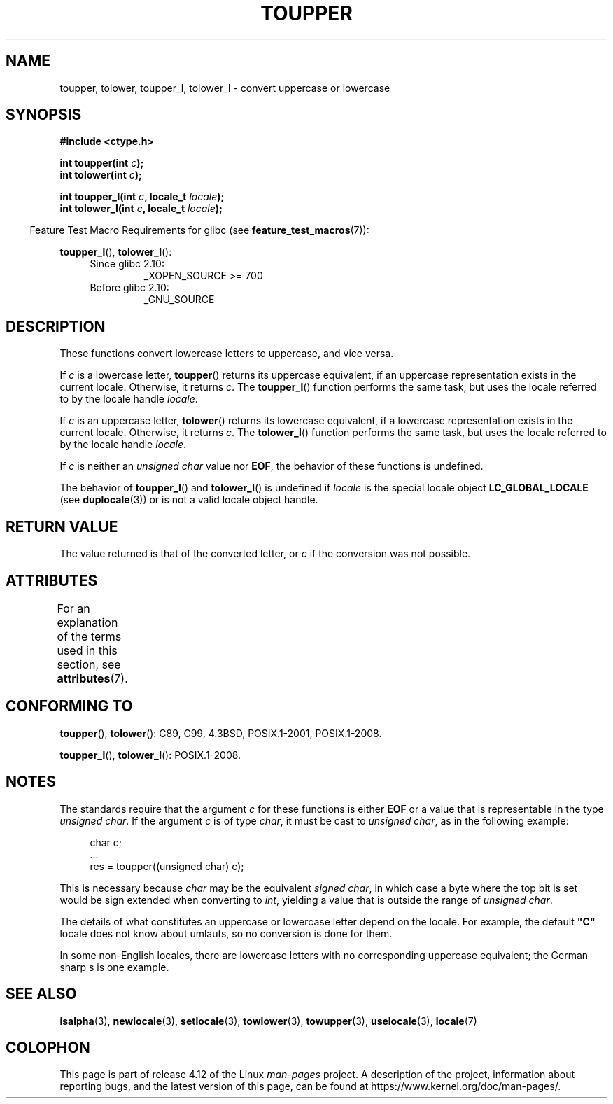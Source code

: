 .\" Copyright (c) 1993 by Thomas Koenig (ig25@rz.uni-karlsruhe.de)
.\" and Copyright 2014 Michael Kerrisk <mtk.manpages@gmail.com>
.\"
.\" %%%LICENSE_START(VERBATIM)
.\" Permission is granted to make and distribute verbatim copies of this
.\" manual provided the copyright notice and this permission notice are
.\" preserved on all copies.
.\"
.\" Permission is granted to copy and distribute modified versions of this
.\" manual under the conditions for verbatim copying, provided that the
.\" entire resulting derived work is distributed under the terms of a
.\" permission notice identical to this one.
.\"
.\" Since the Linux kernel and libraries are constantly changing, this
.\" manual page may be incorrect or out-of-date.  The author(s) assume no
.\" responsibility for errors or omissions, or for damages resulting from
.\" the use of the information contained herein.  The author(s) may not
.\" have taken the same level of care in the production of this manual,
.\" which is licensed free of charge, as they might when working
.\" professionally.
.\"
.\" Formatted or processed versions of this manual, if unaccompanied by
.\" the source, must acknowledge the copyright and authors of this work.
.\" %%%LICENSE_END
.\"
.\" Modified Sat Jul 24 17:45:39 1993 by Rik Faith (faith@cs.unc.edu)
.\" Modified 2000-02-13 by Nicolás Lichtmaier <nick@debian.org>
.TH TOUPPER 3  2016-10-08 "GNU" "Linux Programmer's Manual"
.SH NAME
toupper, tolower, toupper_l, tolower_l \- convert uppercase or lowercase
.SH SYNOPSIS
.nf
.B #include <ctype.h>
.sp
.BI "int toupper(int " "c" );
.br
.BI "int tolower(int " "c" );

.BI "int toupper_l(int " c ", locale_t " locale );
.BI "int tolower_l(int " c ", locale_t " locale );
.fi
.sp
.in -4n
Feature Test Macro Requirements for glibc (see
.BR feature_test_macros (7)):
.in
.sp
.BR toupper_l (),
.BR tolower_l ():
.PD 0
.RS 4
.TP
Since glibc 2.10:
_XOPEN_SOURCE\ >=\ 700
.TP
Before glibc 2.10:
_GNU_SOURCE
.RE
.PD
.SH DESCRIPTION
These functions convert lowercase letters to uppercase, and vice versa.

If
.I c
is a lowercase letter,
.BR toupper ()
returns its uppercase equivalent,
if an uppercase representation exists in the current locale.
Otherwise, it returns
.IR c .
The
.BR toupper_l ()
function performs the same task,
but uses the locale referred to by the locale handle
.IR locale .

If
.I c
is an uppercase letter,
.BR tolower ()
returns its lowercase equivalent,
if a lowercase representation exists in the current locale.
Otherwise, it returns
.IR c .
The
.BR tolower_l ()
function performs the same task,
but uses the locale referred to by the locale handle
.IR locale .
.PP
If
.I c
is neither an
.I "unsigned char"
value nor
.BR EOF ,
the behavior of these functions
is undefined.

The behavior of
.BR toupper_l ()
and
.BR tolower_l ()
is undefined if
.I locale
is the special locale object
.BR LC_GLOBAL_LOCALE
(see
.BR duplocale (3))
or is not a valid locale object handle.
.SH RETURN VALUE
The value returned is that of the converted letter, or
.I c
if the conversion was not possible.
.SH ATTRIBUTES
For an explanation of the terms used in this section, see
.BR attributes (7).
.TS
allbox;
lbw24 lb lb
l l l.
Interface	Attribute	Value
T{
.BR toupper (),
.BR tolower (),
.br
.BR toupper_l (),
.BR tolower_l ()
T}	Thread safety	MT-Safe
.TE
.SH CONFORMING TO
.BR toupper (),
.BR tolower ():
C89, C99, 4.3BSD, POSIX.1-2001, POSIX.1-2008.

.BR toupper_l (),
.BR tolower_l ():
POSIX.1-2008.
.SH NOTES
The standards require that the argument
.I c
for these functions is either
.B EOF
or a value that is representable in the type
.IR "unsigned char" .
If the argument
.I c
is of type
.IR char ,
it must be cast to
.IR "unsigned char" ,
as in the following example:

.nf
.in +4n
char c;
\&...
res = toupper((unsigned char) c);
.in
.fi

This is necessary because
.I char
may be the equivalent
.IR "signed char" ,
in which case a byte where the top bit is set would be sign extended when
converting to
.IR int ,
yielding a value that is outside the range of
.IR "unsigned char" .

The details of what constitutes an uppercase or lowercase letter depend
on the locale.
For example, the default
.B """C"""
locale does not know about umlauts, so no conversion is done for them.
.PP
In some non-English locales, there are lowercase letters with no
corresponding uppercase equivalent;
.\" FIXME One day the statement about "sharp s" needs to be reworked,
.\" since there is nowadays a capital "sharp s" that has a codepoint
.\" in Unicode 5.0; see https://en.wikipedia.org/wiki/Capital_%E1%BA%9E
the German sharp s is one example.
.SH SEE ALSO
.BR isalpha (3),
.BR newlocale (3),
.BR setlocale (3),
.BR towlower (3),
.BR towupper (3),
.BR uselocale (3),
.BR locale (7)
.SH COLOPHON
This page is part of release 4.12 of the Linux
.I man-pages
project.
A description of the project,
information about reporting bugs,
and the latest version of this page,
can be found at
\%https://www.kernel.org/doc/man\-pages/.
